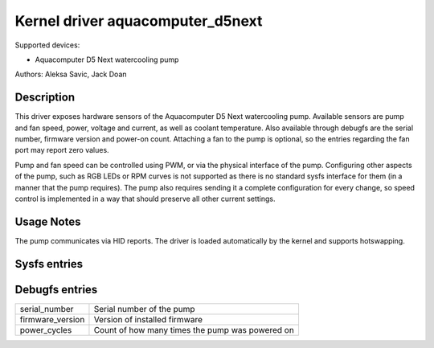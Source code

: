 .. SPDX-License-Identifier: GPL-2.0-or-later

Kernel driver aquacomputer_d5next
=================================

Supported devices:

* Aquacomputer D5 Next watercooling pump

Authors: Aleksa Savic, Jack Doan

Description
-----------

This driver exposes hardware sensors of the Aquacomputer D5 Next watercooling
pump. Available sensors are pump and fan speed, power, voltage and current, as
well as coolant temperature. Also available through debugfs are the serial
number, firmware version and power-on count. Attaching a fan to the pump is
optional, so the entries regarding the fan port may report zero values.

Pump and fan speed can be controlled using PWM, or via the physical interface
of the pump. Configuring other aspects of the pump, such as RGB LEDs or RPM
curves is not supported as there is no standard sysfs interface for them (in 
a manner that the pump requires). The pump also requires sending it a complete
configuration for every change, so speed control is implemented in a way that
should preserve all other current settings.

Usage Notes
-----------

The pump communicates via HID reports. The driver is loaded automatically by
the kernel and supports hotswapping.

Sysfs entries
-------------

============            =============================================
temp1_input             Coolant temperature (in millidegrees Celsius)
fan1_input              Pump speed (in RPM)
fan2_input              Fan speed (in RPM)
power1_input            Pump power (in micro Watts)
power2_input            Fan power (in micro Watts)
in0_input               Pump voltage (in milli Volts)
in1_input               Fan voltage (in milli Volts)
in2_input               +5V rail voltage (in milli Volts)
curr1_input             Pump current (in milli Amperes)
curr2_input             Fan current (in milli Amperes)
pwm1                    Pump speed setpoint (PWM)
pwm2                    Fan speed setpoint (PWM)
pwm*_enable             Used to set the control mode for the respective PWM entry.
                            * 0: manual control
                            * 1: PID control (not supported by this driver)
                            * 2: Curve-based automatic control (setpoint taken from temp1_input)
pwm1_auto_point*_pwm    Pump speed setting for the respective temperature point
pwm1_auto_point*_temp   Temperature point along the pump's control curve
pwm2_auto_point*_pwm    Fan speed setting for the respective temperature point
pwm2_auto_point*_temp   Temperature point along the fan's control curve
pwm*_auto_start_temp    The floor for temperature in the corresponding PWM curve
=====================   ========================================================

Debugfs entries
---------------

================ ===============================================
serial_number    Serial number of the pump
firmware_version Version of installed firmware
power_cycles     Count of how many times the pump was powered on
================ ===============================================
